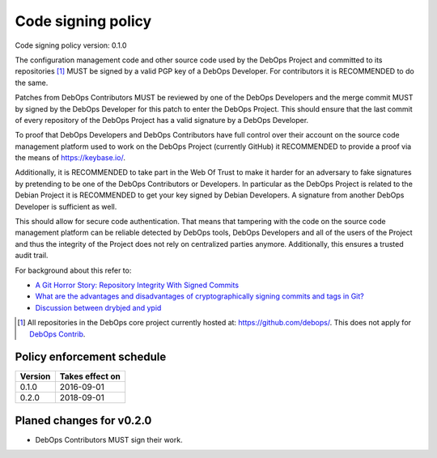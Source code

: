Code signing policy
===================

Code signing policy version: 0.1.0

.. This version may not correspond directly to the debops-policy version.

The configuration management code and other source code used by the DebOps
Project and committed to its repositories [#debops-org]_ MUST be signed by a
valid PGP key of a DebOps Developer. For contributors it is RECOMMENDED to do
the same.

Patches from DebOps Contributors MUST be reviewed by one of the
DebOps Developers and the merge commit MUST by signed by the DebOps Developer
for this patch to enter the DebOps Project. This should ensure that the last
commit of every repository of the DebOps Project has a valid signature by a
DebOps Developer.

To proof that DebOps Developers and DebOps Contributors have full control over
their account on the source code management platform used to work on the DebOps
Project (currently GitHub) it RECOMMENDED to provide a proof via the means of
https://keybase.io/.

Additionally, it is RECOMMENDED to take part in the Web Of Trust to make
it harder for an adversary to fake signatures by pretending to be one of the
DebOps Contributors or Developers. In particular as the DebOps Project is related to the Debian
Project it is RECOMMENDED to get your key signed by Debian Developers.
A signature from another DebOps Developer is sufficient as well.

This should allow for secure code authentication. That means that tampering
with the code on the source code management platform can be reliable detected
by DebOps tools, DebOps Developers and all of the users of the Project and thus
the integrity of the Project does not rely on centralized parties anymore.
Additionally, this ensures a trusted audit trail.

For background about this refer to:

* `A Git Horror Story: Repository Integrity With Signed Commits <https://mikegerwitz.com/papers/git-horror-story.html>`_
* `What are the advantages and disadvantages of cryptographically signing commits and tags in Git? <https://programmers.stackexchange.com/a/212216>`_
* `Discussion between drybjed and ypid <https://github.com/debops/ansible-ifupdown/pull/48>`_

.. [#debops-org] All repositories in the DebOps core project currently hosted at: https://github.com/debops/.
   This does not apply for `DebOps Contrib <https://github.com/debops-contrib/>`_.

Policy enforcement schedule
---------------------------

+---------+-----------------+
| Version | Takes effect on |
+=========+=================+
| 0.1.0   | 2016-09-01      |
+---------+-----------------+
| 0.2.0   | 2018-09-01      |
+---------+-----------------+

Planed changes for v0.2.0
-------------------------

* DebOps Contributors MUST sign their work.
